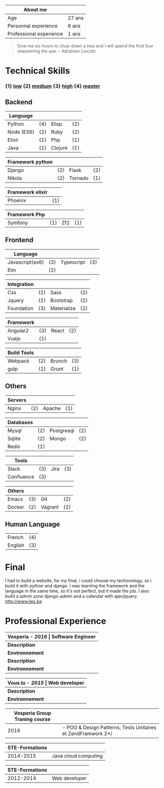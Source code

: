#+BEGIN_COMMENT
.. title: About me
.. slug: cv
.. date: 2017-04-10 22:43:18 UTC+02:00
.. tags: 
.. category: cv
.. link: 
.. description: my resume
.. type: cv
#+END_COMMENT


| About me                |        |
|-------------------------+--------|
| Age                     | 27 ans |
| Personnal experience    | 6 ans  |
| Professional experience | 1 ans  |


#+BEGIN_QUOTE
Give me six hours to chop down a tree and I will spend the first four sharpening the axe.
-- Abraham Lincoln
#+END_QUOTE

* Technical Skills
*** {1}   _low_   {2}  _medium_  {3}  _high_  {4}  _master_
** Backend
  | Language   |     |         |     |
  |------------+-----+---------+-----|
  | Python     | {4} | Elisp   | {2} |
  | Node (ES6) | {2} | Ruby    | {2} |
  | Elixir     | {1} | Php     | {1} |
  | Java       | {1} | Clojure | {1} |


  
  | Framework python |     |         |     |
  |------------------+-----+---------+-----|
  | Django           | {2} | Flask   | {2} |
  | Nikola           | {2} | Tornado | {1} |


  | Framework elixir |     |
  |------------------+-----|
  | Phoenix          | {1} |


  | Framework Php |     |     |     |
  |---------------+-----+-----+-----|
  | Symfony       | {1} | Zf2 | {1} |

** Frontend  
  | Language        |     |            |     |
  |-----------------+-----+------------+-----|
  | Javascript(es6) | {3} | Typescript | {3} |
  | Elm             | {2} |            |     |



  | Integration |     |             |     |
  |-------------+-----+-------------+-----|
  | Css         | {2} | Sass        | {2} |
  | Jquery      | {2} | Bootstrap   | {2} |
  | Foundation  | {3} | Materialize | {2} |


  | Framework |     |       |     |
  |-----------+-----+-------+-----|
  | Angular2  | {3} | React | {2} |
  | Vuejs     | {1} |       |     |


  | Build Tools |     |        |     |
  |-------------+-----+--------+-----|
  | Webpack     | {2} | Brunch | {3} |
  | gulp        | {1} | Grunt  | {1} |

** Others
  | Servers |     |        |     |
  |---------+-----+--------+-----|
  | Nginx   | {2} | Apache | {1} |



  | Databases |     |            |     |
  |-----------+-----+------------+-----|
  | Mysql     | {2} | Postgresql | {2} |
  | Sqlite    | {2} | Mongo      | {2} |
  | Redis     | {1} |            |     |
  

  
  | Tools      |     |      |     |
  |------------+-----+------+-----|
  | Slack      | {3} | Jira | {3} |
  | Confluence | {3} |      |     |

  
  
  | Others |     |         |     |
  |--------+-----+---------+-----|
  | Emacs  | {3} | Git     | {2} |
  | Docker | {2} | Vagrant | {2} |

** Human Language
|---------+-----|
| French  | {4} |
| English | {3} |
|---------+-----|

* Final
  I had to build a website, for my final, i could choose my techonology, so i build it with python and django.
  I was learning the framework and the language in the same time, so it's not perfect, but it made the job.
  I also build a admin zone  django-admin and a calendar with ajax/jquery.
  http://www.liex.be
* Professional Experience
| *Vesperia -  /*2016*/ | Software Engineer*                                |
|-----------------------+---------------------------------------------------|
| *Description*         | *LogDirect:* Bugfixing on existing website.       |
| *Environnement*       | Wordpress, Jquery, Css, Bootstrap, Docker.        |
| *Description*         | *atHome*: Building statical tools with typescript |
| *Environnement*       | Typescript and React, home framework, docker.     |


| *Vous.lu - /*2015*/ | Web developer*                  |
|---------------------+---------------------------------|
| *Description*       | Building website for the agency |
| *Environnement*     | Wordpress bootstrap             |




| *Vesperia Group Traning course* |                                                              |
|---------------------------------+--------------------------------------------------------------|
|                            2016 | - POO & Design Patterns, Tests Unitaires et ZendFramwork 2*/ |



| STE-Formations |                      |
|----------------+----------------------|
|      2014-2015 | Java cloud computing |




| STE-Formations |               |
|----------------+---------------|
|      2012-2014 | Web developer |




